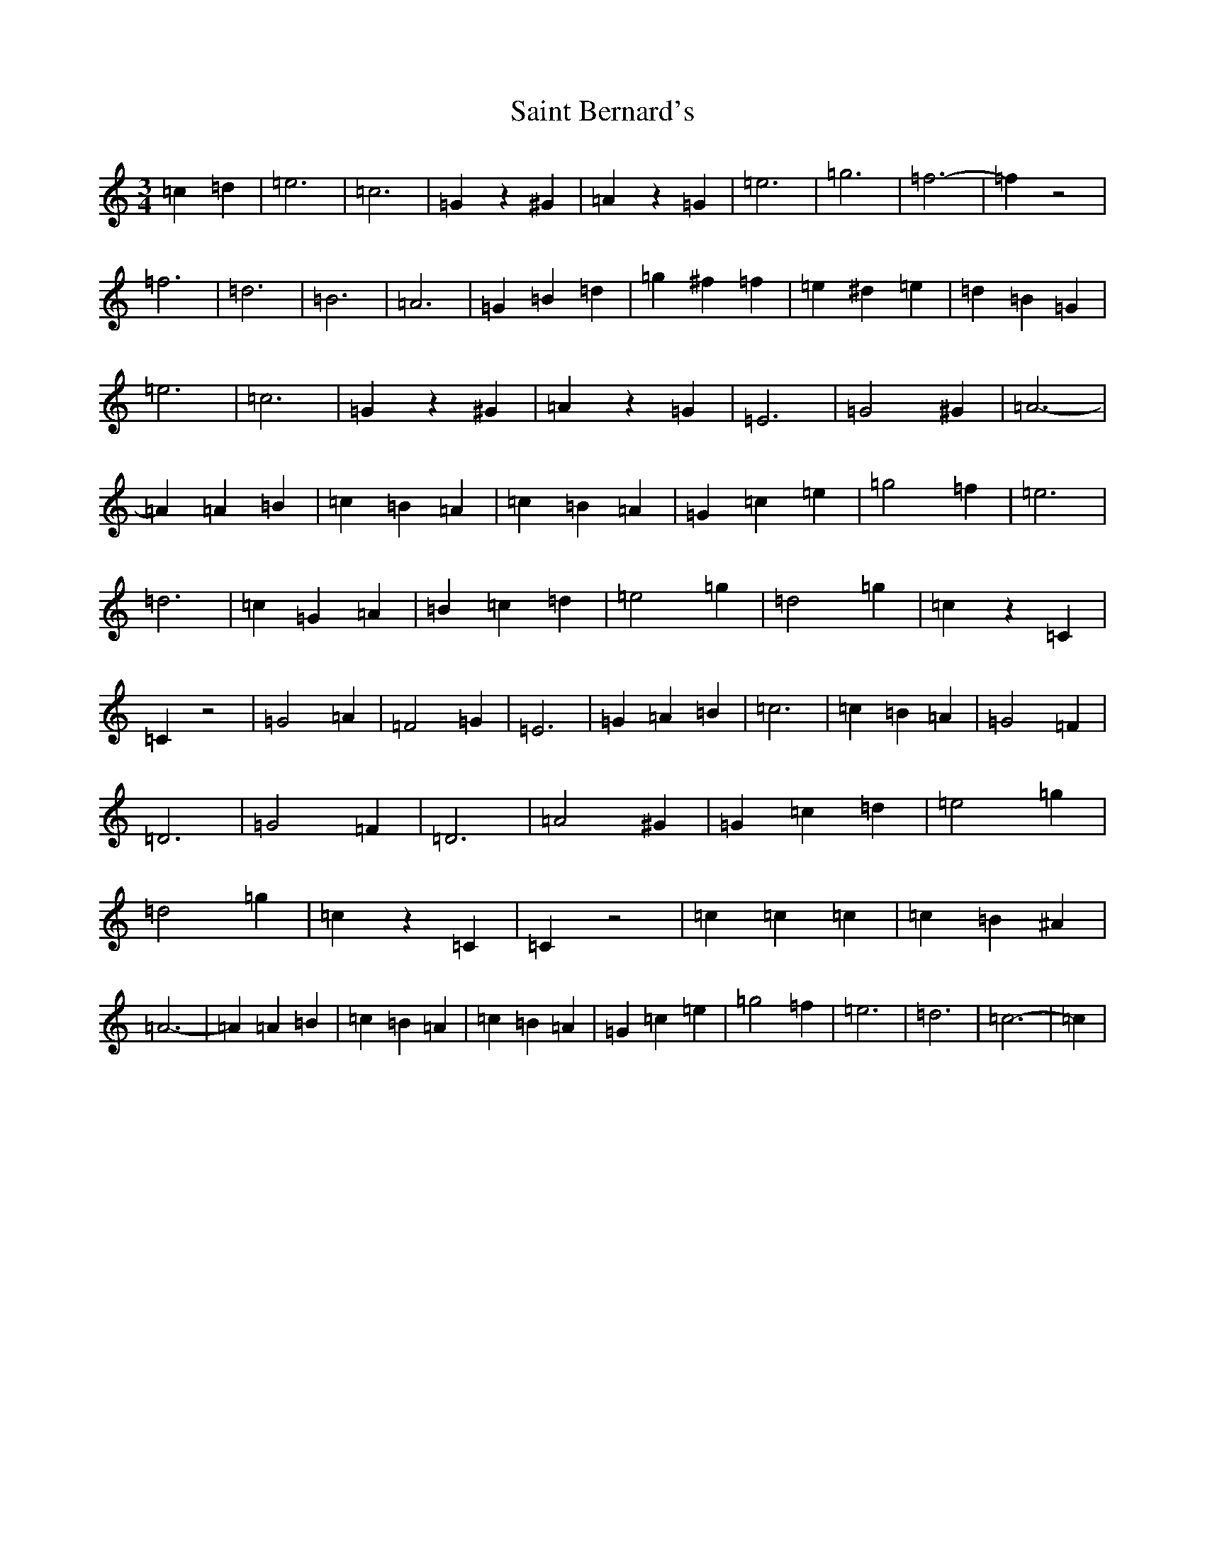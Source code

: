 X: 18755
T: Saint Bernard's
S: https://thesession.org/tunes/9335#setting9335
Z: D Major
R: waltz
M: 3/4
L: 1/8
K: C Major
=c2=d2|=e6|=c6|=G2z2^G2|=A2z2=G2|=e6|=g6|=f6-|=f2z4|=f6|=d6|=B6|=A6|=G2=B2=d2|=g2^f2=f2|=e2^d2=e2|=d2=B2=G2|=e6|=c6|=G2z2^G2|=A2z2=G2|=E6|=G4^G2|=A6-|=A2=A2=B2|=c2=B2=A2|=c2=B2=A2|=G2=c2=e2|=g4=f2|=e6|=d6|=c2=G2=A2|=B2=c2=d2|=e4=g2|=d4=g2|=c2z2=C2|=C2z4|=G4=A2|=F4=G2|=E6|=G2=A2=B2|=c6|=c2=B2=A2|=G4=F2|=D6|=G4=F2|=D6|=A4^G2|=G2=c2=d2|=e4=g2|=d4=g2|=c2z2=C2|=C2z4|=c2=c2=c2|=c2=B2^A2|=A6-|=A2=A2=B2|=c2=B2=A2|=c2=B2=A2|=G2=c2=e2|=g4=f2|=e6|=d6|=c6-|=c2|